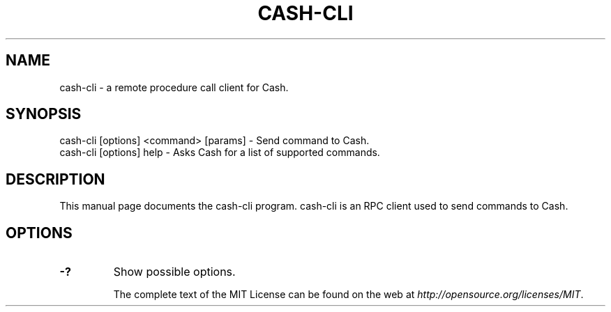 .TH CASH-CLI "1" "November 2016" "cash-cli 1.0"
.SH NAME
cash-cli \- a remote procedure call client for Cash.
.SH SYNOPSIS
cash-cli [options] <command> [params] \- Send command to Cash.
.TP
cash-cli [options] help \- Asks Cash for a list of supported commands.
.SH DESCRIPTION
This manual page documents the cash-cli program. cash-cli is an RPC client used to send commands to Cash.

.SH OPTIONS
.TP
\fB\-?\fR
Show possible options.

The complete text of the MIT License can be found on the web at \fIhttp://opensource.org/licenses/MIT\fP.

